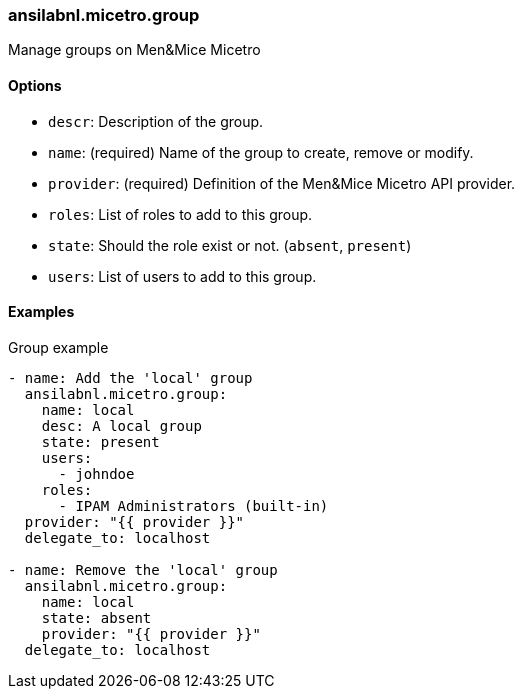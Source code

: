 === ansilabnl.micetro.group

Manage groups on Men&Mice Micetro

==== Options

- `descr`: Description of the group.
- `name`: (required) Name of the group to create, remove or modify.
- `provider`: (required) Definition of the Men&Mice Micetro API provider.
- `roles`: List of roles to add to this group.
- `state`: Should the role exist or not. (`absent`, `present`)
- `users`: List of users to add to this group.

==== Examples

.Group example
[source,yaml]
----
- name: Add the 'local' group
  ansilabnl.micetro.group:
    name: local
    desc: A local group
    state: present
    users:
      - johndoe
    roles:
      - IPAM Administrators (built-in)
  provider: "{{ provider }}"
  delegate_to: localhost

- name: Remove the 'local' group
  ansilabnl.micetro.group:
    name: local
    state: absent
    provider: "{{ provider }}"
  delegate_to: localhost
----

